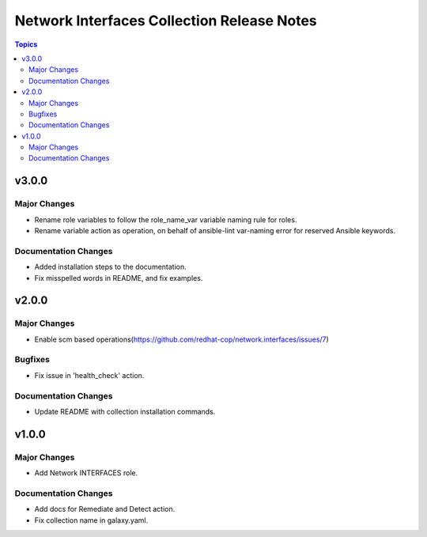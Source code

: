 ===========================================
Network Interfaces Collection Release Notes
===========================================

.. contents:: Topics


v3.0.0
======

Major Changes
-------------

- Rename role variables to follow the role_name_var variable naming rule for roles.
- Rename variable action as operation, on behalf of ansible-lint var-naming error for reserved Ansible keywords.

Documentation Changes
---------------------

- Added installation steps to the documentation.
- Fix misspelled words in README, and fix examples.

v2.0.0
======

Major Changes
-------------

- Enable scm based operations(https://github.com/redhat-cop/network.interfaces/issues/7)

Bugfixes
--------

- Fix issue in 'health_check' action.

Documentation Changes
---------------------

- Update README with collection installation commands.

v1.0.0
======

Major Changes
-------------

- Add Network INTERFACES role.

Documentation Changes
---------------------

- Add docs for Remediate and Detect action.
- Fix collection name in galaxy.yaml.
